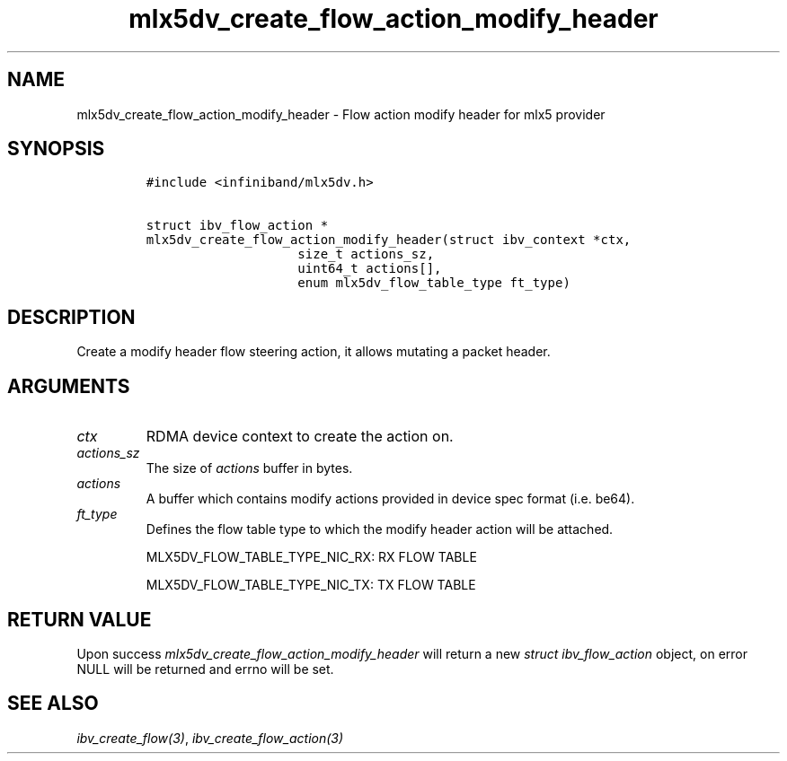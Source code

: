 .\" Automatically generated by Pandoc 3.1.2
.\"
.\" Define V font for inline verbatim, using C font in formats
.\" that render this, and otherwise B font.
.ie "\f[CB]x\f[]"x" \{\
. ftr V B
. ftr VI BI
. ftr VB B
. ftr VBI BI
.\}
.el \{\
. ftr V CR
. ftr VI CI
. ftr VB CB
. ftr VBI CBI
.\}
.TH "mlx5dv_create_flow_action_modify_header" "3" "" "" ""
.hy
.SH NAME
.PP
mlx5dv_create_flow_action_modify_header - Flow action modify header for
mlx5 provider
.SH SYNOPSIS
.IP
.nf
\f[C]
#include <infiniband/mlx5dv.h>

struct ibv_flow_action *
mlx5dv_create_flow_action_modify_header(struct ibv_context *ctx,
                    size_t actions_sz,
                    uint64_t actions[],
                    enum mlx5dv_flow_table_type ft_type)
\f[R]
.fi
.SH DESCRIPTION
.PP
Create a modify header flow steering action, it allows mutating a packet
header.
.SH ARGUMENTS
.TP
\f[I]ctx\f[R]
RDMA device context to create the action on.
.TP
\f[I]actions_sz\f[R]
The size of \f[I]actions\f[R] buffer in bytes.
.TP
\f[I]actions\f[R]
A buffer which contains modify actions provided in device spec format
(i.e.\ be64).
.TP
\f[I]ft_type\f[R]
Defines the flow table type to which the modify header action will be
attached.
.RS
.PP
MLX5DV_FLOW_TABLE_TYPE_NIC_RX: RX FLOW TABLE
.PP
MLX5DV_FLOW_TABLE_TYPE_NIC_TX: TX FLOW TABLE
.RE
.SH RETURN VALUE
.PP
Upon success \f[I]mlx5dv_create_flow_action_modify_header\f[R] will
return a new \f[I]struct ibv_flow_action\f[R] object, on error NULL will
be returned and errno will be set.
.SH SEE ALSO
.PP
\f[I]ibv_create_flow(3)\f[R], \f[I]ibv_create_flow_action(3)\f[R]
